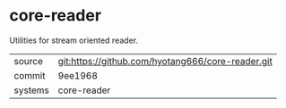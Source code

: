 * core-reader

Utilities for stream oriented reader.

|---------+-------------------------------------------|
| source  | git:https://github.com/hyotang666/core-reader.git   |
| commit  | 9ee1968  |
| systems | core-reader |
|---------+-------------------------------------------|

